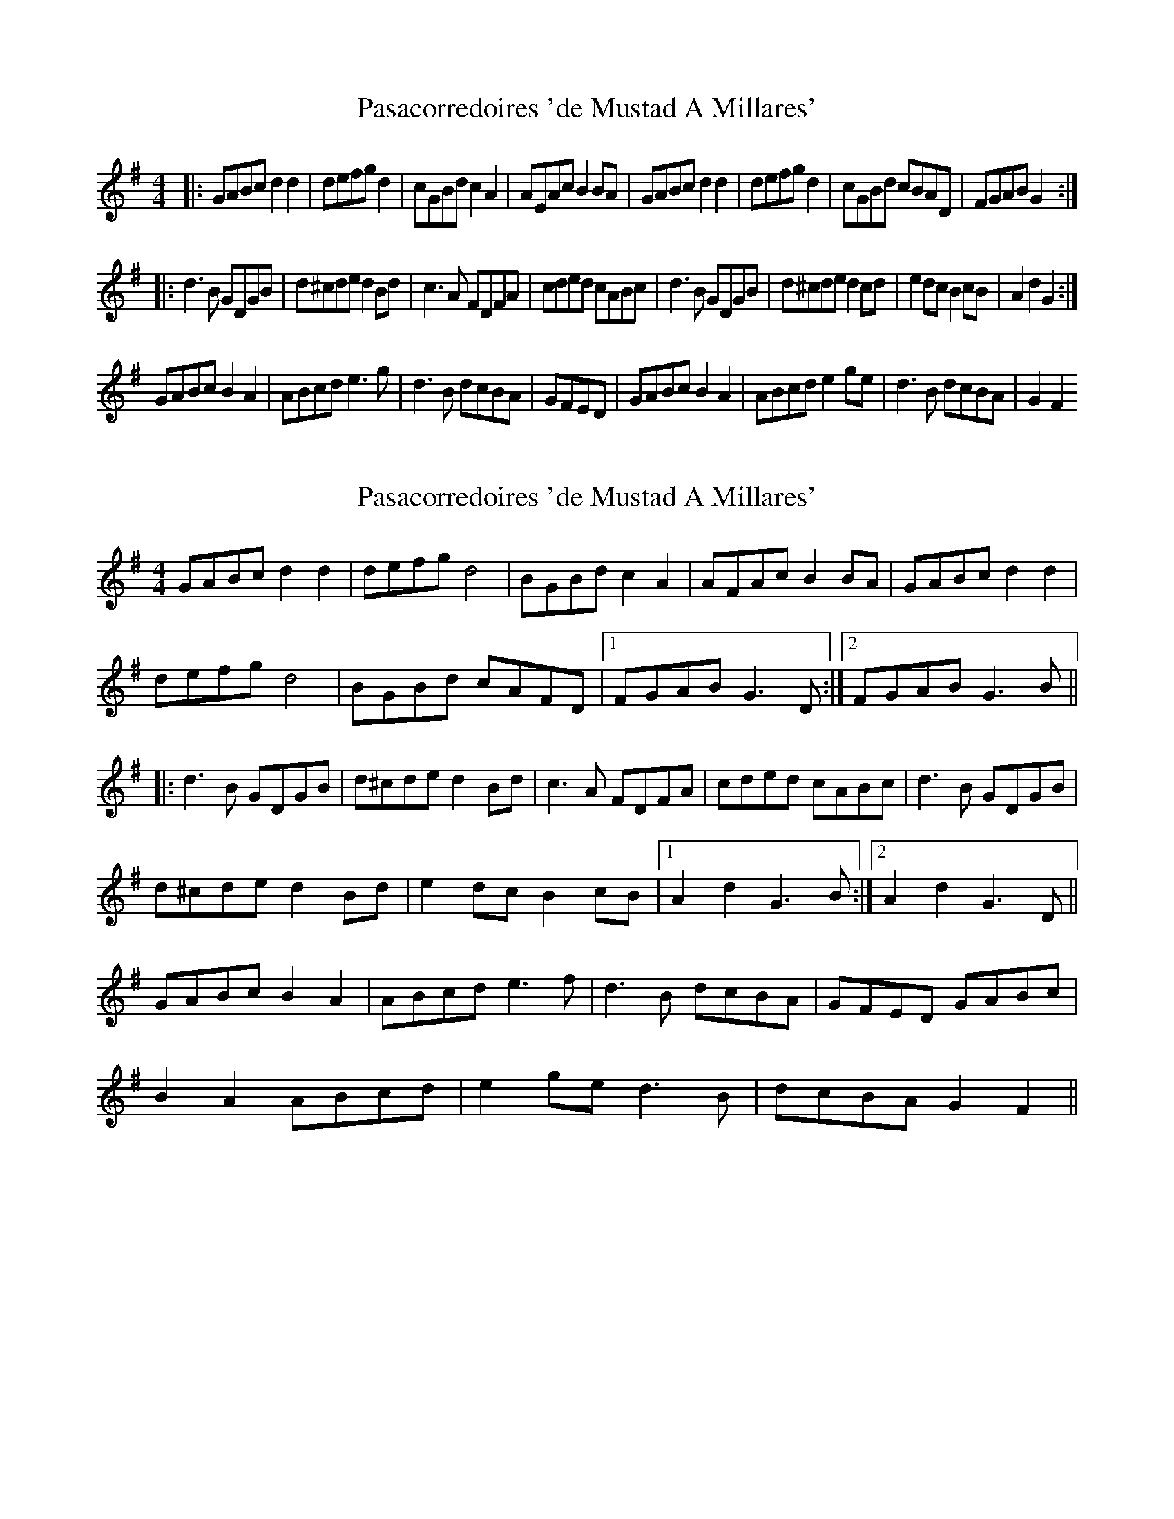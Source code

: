 X: 1
T: Pasacorredoires 'de Mustad A Millares'
Z: garethprice
S: https://thesession.org/tunes/13274#setting23169
R: reel
M: 4/4
L: 1/8
K: Gmaj
|: GABc d2d2 | defg d2 | cGBd c2 A2 | AEAc B2 BA | GABc d2d2 | defg d2 | cGBd cBAD | FGAB G2 :|
|: d3B GDGB | d^cde d2Bd |c3A FDFA | cded cABc | d3B GDGB | d^cde d2cd | e2dc B2cB | A2 d2 G2 :|
GABc B2A2 | ABcd e3g |d3B dcBA | GFED |GABc B2A2 | ABcd e2ge |d3B dcBA | G2F2
X: 2
T: Pasacorredoires 'de Mustad A Millares'
Z: duby
S: https://thesession.org/tunes/13274#setting25521
R: reel
M: 4/4
L: 1/8
K: Gmaj
GABc d2d2 | defg d4 | BGBd c2A2 | AFAc B2BA | GABc d2d2 |
defg d4 | BGBd cAFD |1 FGAB G3D :|2 FGAB G3B ||
|: d3B GDGB | d^cde d2Bd | c3A FDFA | cded cABc | d3B GDGB |
d^cde d2Bd | e2dc B2cB |1 A2d2 G3B :|2 A2d2 G3D ||
GABc B2A2 | ABcd e3f | d3B dcBA | GFED GABc |
B2A2 ABcd | e2ge d3B | dcBA G2F2 ||
